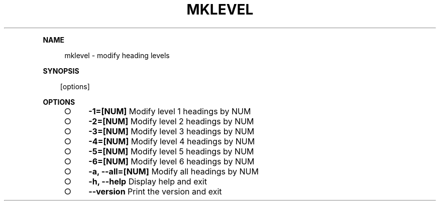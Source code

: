.\" Generated by mkdoc on Sun Apr 17 2016 14:41:39 GMT+0800 (WITA)
.TH "MKLEVEL" "1" "April, 2016" "mklevel 1.0" "User Commands"
.de nl
.sp 0
..
.de hr
.sp 1
.nf
.ce
.in 4
\l’80’
.fi
..
.de h1
.RE
.sp 1
\fB\\$1\fR
.RS 4
..
.de h2
.RE
.sp 1
.in 4
\fB\\$1\fR
.RS 6
..
.de h3
.RE
.sp 1
.in 6
\fB\\$1\fR
.RS 8
..
.de h4
.RE
.sp 1
.in 8
\fB\\$1\fR
.RS 10
..
.de h5
.RE
.sp 1
.in 10
\fB\\$1\fR
.RS 12
..
.de h6
.RE
.sp 1
.in 12
\fB\\$1\fR
.RS 14
..
.h1 "NAME"
.P
mklevel \- modify heading levels
.nl
.h1 "SYNOPSIS"
.PP
.in 10
[options]
.h1 "OPTIONS"
.BL
.IP "\[ci]" 4
\fB\-1=[NUM]\fR Modify level 1 headings by NUM
.nl
.IP "\[ci]" 4
\fB\-2=[NUM]\fR Modify level 2 headings by NUM
.nl
.IP "\[ci]" 4
\fB\-3=[NUM]\fR Modify level 3 headings by NUM
.nl
.IP "\[ci]" 4
\fB\-4=[NUM]\fR Modify level 4 headings by NUM
.nl
.IP "\[ci]" 4
\fB\-5=[NUM]\fR Modify level 5 headings by NUM
.nl
.IP "\[ci]" 4
\fB\-6=[NUM]\fR Modify level 6 headings by NUM
.nl
.IP "\[ci]" 4
\fB\-a, \-\-all=[NUM]\fR Modify all headings by NUM
.nl
.IP "\[ci]" 4
\fB\-h, \-\-help\fR Display help and exit
.nl
.IP "\[ci]" 4
\fB\-\-version\fR Print the version and exit
.nl
.EL